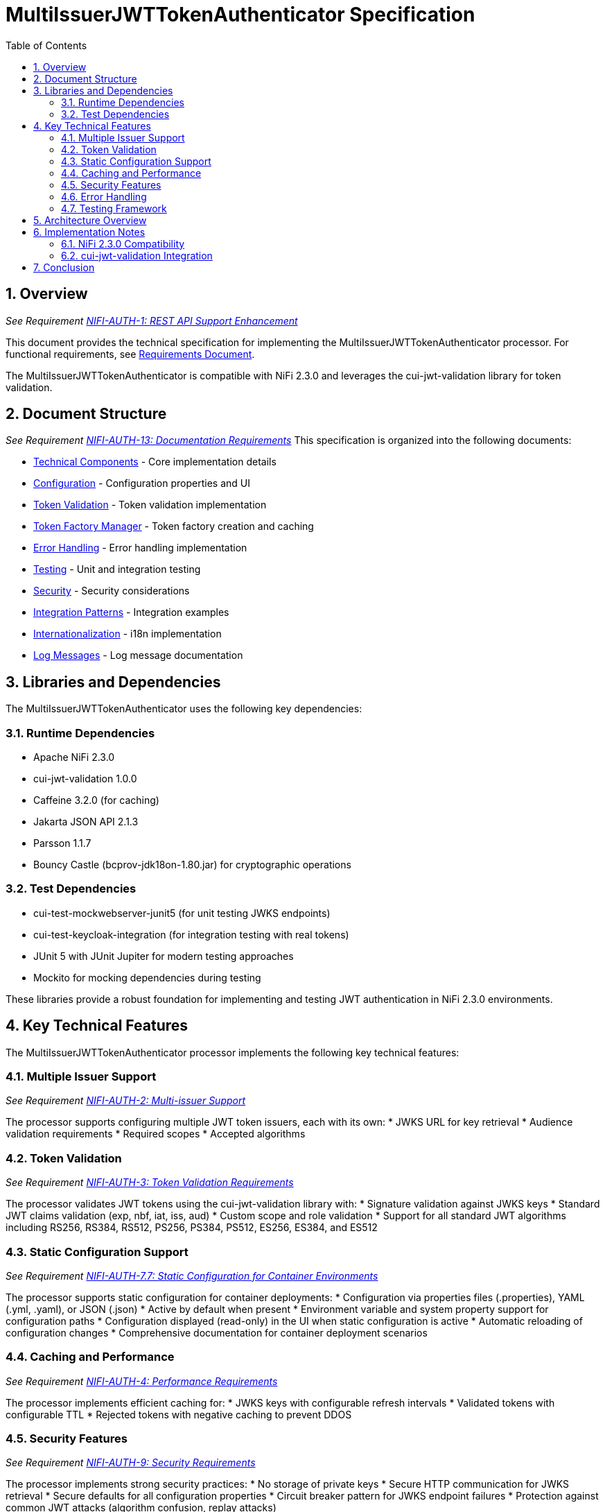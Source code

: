 = MultiIssuerJWTTokenAuthenticator Specification
:toc:
:toclevels: 3
:toc-title: Table of Contents
:sectnums:

== Overview
_See Requirement link:Requirements.adoc#NIFI-AUTH-1[NIFI-AUTH-1: REST API Support Enhancement]_

This document provides the technical specification for implementing the MultiIssuerJWTTokenAuthenticator processor.
For functional requirements, see link:Requirements.adoc[Requirements Document].

The MultiIssuerJWTTokenAuthenticator is compatible with NiFi 2.3.0 and leverages the cui-jwt-validation library for token validation.

== Document Structure
_See Requirement link:Requirements.adoc#NIFI-AUTH-13[NIFI-AUTH-13: Documentation Requirements]_
This specification is organized into the following documents:

* link:specification/technical-components.adoc[Technical Components] - Core implementation details
* link:specification/configuration.adoc[Configuration] - Configuration properties and UI
* link:specification/token-validation.adoc[Token Validation] - Token validation implementation
* link:specification/token-factory-manager.adoc[Token Factory Manager] - Token factory creation and caching
* link:specification/error-handling.adoc[Error Handling] - Error handling implementation
* link:specification/testing.adoc[Testing] - Unit and integration testing
* link:specification/security.adoc[Security] - Security considerations
* link:specification/integration-patterns.adoc[Integration Patterns] - Integration examples
* link:specification/internationalization.adoc[Internationalization] - i18n implementation
* link:LogMessage.md[Log Messages] - Log message documentation

== Libraries and Dependencies

The MultiIssuerJWTTokenAuthenticator uses the following key dependencies:

=== Runtime Dependencies
* Apache NiFi 2.3.0
* cui-jwt-validation 1.0.0
* Caffeine 3.2.0 (for caching)
* Jakarta JSON API 2.1.3
* Parsson 1.1.7
* Bouncy Castle (bcprov-jdk18on-1.80.jar) for cryptographic operations

=== Test Dependencies
* cui-test-mockwebserver-junit5 (for unit testing JWKS endpoints)
* cui-test-keycloak-integration (for integration testing with real tokens)
* JUnit 5 with JUnit Jupiter for modern testing approaches
* Mockito for mocking dependencies during testing

These libraries provide a robust foundation for implementing and testing JWT authentication in NiFi 2.3.0 environments.

== Key Technical Features

The MultiIssuerJWTTokenAuthenticator processor implements the following key technical features:

=== Multiple Issuer Support
_See Requirement link:Requirements.adoc#NIFI-AUTH-2[NIFI-AUTH-2: Multi-issuer Support]_

The processor supports configuring multiple JWT token issuers, each with its own:
* JWKS URL for key retrieval
* Audience validation requirements
* Required scopes
* Accepted algorithms

=== Token Validation
_See Requirement link:Requirements.adoc#NIFI-AUTH-3[NIFI-AUTH-3: Token Validation Requirements]_

The processor validates JWT tokens using the cui-jwt-validation library with:
* Signature validation against JWKS keys
* Standard JWT claims validation (exp, nbf, iat, iss, aud)
* Custom scope and role validation
* Support for all standard JWT algorithms including RS256, RS384, RS512, PS256, PS384, PS512, ES256, ES384, and ES512

=== Static Configuration Support
_See Requirement link:Requirements.adoc#NIFI-AUTH-7.7[NIFI-AUTH-7.7: Static Configuration for Container Environments]_

The processor supports static configuration for container deployments:
* Configuration via properties files (.properties), YAML (.yml, .yaml), or JSON (.json)
* Active by default when present
* Environment variable and system property support for configuration paths
* Configuration displayed (read-only) in the UI when static configuration is active
* Automatic reloading of configuration changes
* Comprehensive documentation for container deployment scenarios

=== Caching and Performance
_See Requirement link:Requirements.adoc#NIFI-AUTH-4[NIFI-AUTH-4: Performance Requirements]_

The processor implements efficient caching for:
* JWKS keys with configurable refresh intervals
* Validated tokens with configurable TTL
* Rejected tokens with negative caching to prevent DDOS

=== Security Features
_See Requirement link:Requirements.adoc#NIFI-AUTH-9[NIFI-AUTH-9: Security Requirements]_

The processor implements strong security practices:
* No storage of private keys
* Secure HTTP communication for JWKS retrieval
* Secure defaults for all configuration properties
* Circuit breaker pattern for JWKS endpoint failures
* Protection against common JWT attacks (algorithm confusion, replay attacks)

=== Error Handling
_See Requirement link:Requirements.adoc#NIFI-AUTH-10[NIFI-AUTH-10: Error Handling Requirements]_

The processor provides comprehensive error handling:
* Standardized error codes with consistent messages
* Detailed logging at appropriate levels
* Flow file routing based on error type
* Meaningful flow file attributes for debugging

=== Testing Framework
_See Requirement link:Requirements.adoc#NIFI-AUTH-11[NIFI-AUTH-11: Testing Requirements]_

The processor includes:
* Comprehensive unit tests with JUnit 5
* Integration tests using cui-test-keycloak-integration
* Mock JWKS server tests with cui-test-mockwebserver-junit5
* Performance tests with defined SLAs

== Architecture Overview

The high-level architecture of the MultiIssuerJWTTokenAuthenticator consists of the following components:

[plantuml,architecture,png]
....
@startuml
package "NiFi Framework" {
  [NiFi Core] as NiFiCore
  [Processor API] as ProcessorAPI
}

package "MultiIssuerJWTTokenAuthenticator" {
  [JWT Processor] as JWTProcessor
  [Token Factory Manager] as TokenManager
  [Configuration Handler] as ConfigHandler
  [Token Validator] as TokenValidator
  [Error Handler] as ErrorHandler
}

package "cui-jwt-validation" {
  [JWT Validation Core] as ValidationCore
  [JWKS Client] as JWKSClient
  [Token Factory] as TokenFactory
}

package "External Services" {
  [Identity Provider 1] as IDP1
  [Identity Provider 2] as IDP2
}

NiFiCore --> ProcessorAPI : uses
ProcessorAPI --> JWTProcessor : extends

JWTProcessor --> ConfigHandler : configures
JWTProcessor --> TokenManager : manages
JWTProcessor --> ErrorHandler : handles errors
JWTProcessor --> TokenValidator : validates tokens

TokenManager --> TokenFactory : creates
TokenValidator --> ValidationCore : uses
ValidationCore --> JWKSClient : retrieves keys

JWKSClient --> IDP1 : retrieves JWKS
JWKSClient --> IDP2 : retrieves JWKS
@enduml
....

== Implementation Notes

=== NiFi 2.3.0 Compatibility
The processor is designed specifically for NiFi 2.3.0 and takes advantage of its improved:
* Processor API features
* Expression language support
* Security framework
* Testing utilities

=== cui-jwt-validation Integration
The processor fully leverages the cui-jwt-validation library's capabilities:
* Standardized token validation
* JWKS key retrieval and caching
* Comprehensive error reporting
* Algorithm support
* Claim validation

== Conclusion

The MultiIssuerJWTTokenAuthenticator processor provides a robust and flexible solution for JWT token validation in NiFi 2.3.0. It leverages the cui-jwt-validation library to ensure secure and efficient token processing while supporting multiple token issuers and providing comprehensive error handling.

The implementation follows best practices for security, performance, and maintainability, ensuring a reliable component for NiFi authentication flows.
